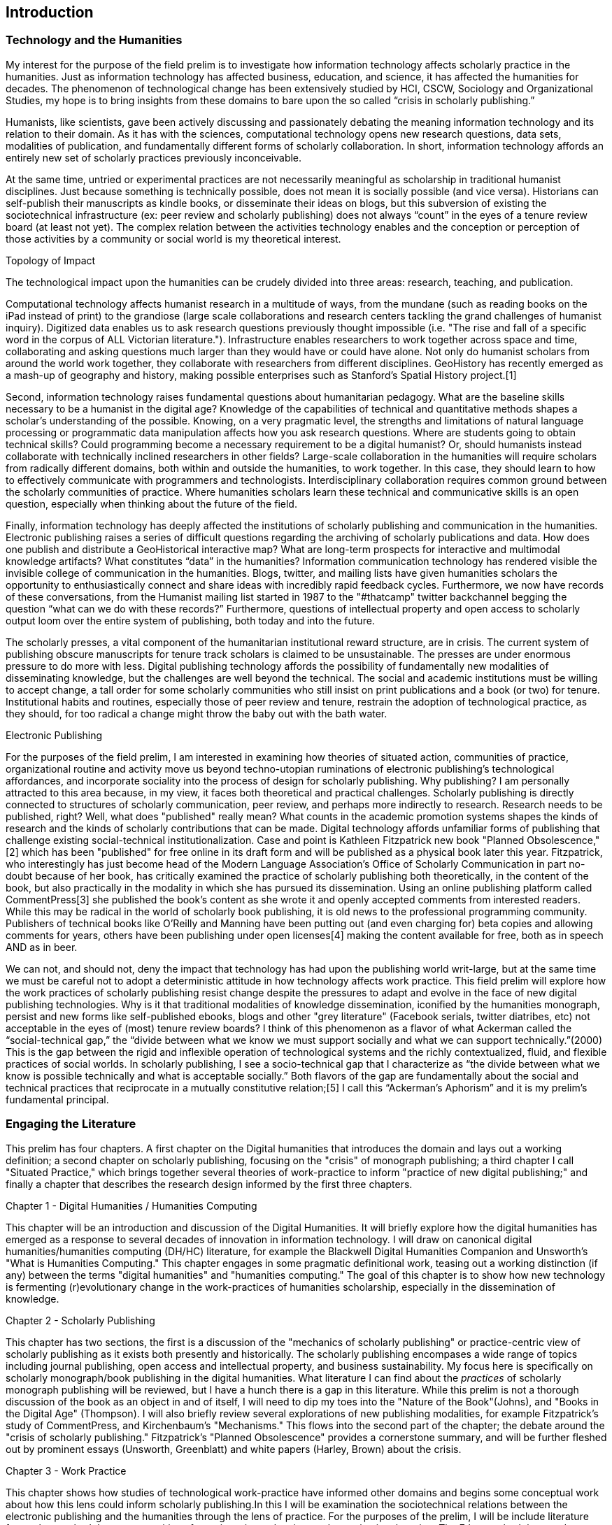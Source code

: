 




== Introduction

=== Technology and the Humanities
My interest for the purpose of the field prelim is to investigate how information technology affects scholarly practice in the humanities. Just as information technology has affected business, education, and science, it has affected the humanities for decades. The phenomenon of technological change has been extensively studied by HCI, CSCW, Sociology and Organizational Studies, my hope is to bring insights from these domains to bare upon the so called “crisis in scholarly publishing.”

Humanists, like scientists, gave been actively discussing and passionately debating the meaning information technology and its relation to their domain. As it has with the sciences, computational technology opens  new research questions, data sets, modalities of publication, and fundamentally different forms of scholarly collaboration. In short, information technology affords an entirely new set of scholarly practices previously inconceivable. 

At the same time, untried or experimental practices are not necessarily meaningful as scholarship in traditional humanist disciplines. Just because something is technically possible, does not mean it is socially possible (and vice versa). Historians can self-publish their manuscripts as kindle books, or disseminate their ideas on blogs, but this subversion of existing the sociotechnical infrastructure (ex: peer review and scholarly publishing) does not always “count” in the eyes of a tenure review board (at least not yet). The complex relation between the activities technology enables and the conception or perception of those activities by a community or social world is my theoretical interest.

.Topology of Impact
The technological impact upon the humanities can be crudely divided into three areas: research, teaching, and publication.

Computational technology affects humanist research in a multitude of ways, from the mundane (such as reading books on the iPad instead of print) to the grandiose (large scale collaborations and research centers tackling the grand challenges of humanist inquiry). Digitized data enables us to ask research questions previously thought impossible (i.e. "The rise and fall of a specific word in the corpus of ALL Victorian literature."). Infrastructure enables researchers to work together across space and time, collaborating and asking questions much larger than they would have or could have alone. Not only do humanist scholars from around the world work together, they collaborate with researchers from different disciplines. GeoHistory has recently emerged as a mash-up of geography and history, making possible enterprises such as Stanford's Spatial History project.[1] 

Second, information technology raises fundamental questions about humanitarian pedagogy. What are the baseline skills necessary to be a humanist in the digital age? Knowledge of the capabilities of technical and quantitative methods shapes a scholar’s understanding of the possible. Knowing, on a very pragmatic level, the strengths and limitations of natural language processing or programmatic data manipulation affects how you ask research questions. Where are students going to obtain technical skills? Could programming become a necessary requirement to be a digital humanist? Or, should humanists instead collaborate with technically inclined researchers in other fields? Large-scale collaboration in the humanities will require scholars from radically different domains, both within and outside the humanities, to work together. In this case, they should learn to how to effectively communicate with programmers and technologists. Interdisciplinary collaboration requires common ground between the scholarly communities of practice. Where humanities scholars learn these technical and communicative skills is an open question, especially when thinking about the future of the field.

Finally, information technology has deeply affected the institutions of scholarly publishing and communication in the humanities. Electronic publishing raises a series of difficult questions regarding the archiving of scholarly publications and data. How does one publish and distribute a GeoHistorical interactive map? What are long-term prospects for interactive and multimodal knowledge artifacts? What constitutes “data” in the humanities? Information communication technology has rendered visible the invisible college of communication in the humanities. Blogs, twitter, and mailing lists have given humanities scholars the opportunity to enthusiastically connect and share ideas with incredibly rapid feedback cycles. Furthermore, we now have records of these conversations, from the Humanist mailing list started in 1987 to the "#thatcamp" twitter backchannel begging the question “what can we do with these records?” Furthermore, questions of intellectual property and open access to scholarly output loom over the entire system of publishing, both today and into the future.

The scholarly presses, a vital component of the humanitarian institutional reward structure, are in crisis. The current system of publishing obscure manuscripts for tenure track scholars is claimed to be unsustainable. The presses are under enormous pressure to do more with less. Digital publishing technology affords the possibility of fundamentally new modalities of disseminating knowledge, but the challenges are well beyond the technical. The social and academic institutions must be willing to accept change, a tall order for some scholarly communities who still insist on print publications and a book (or two) for tenure. Institutional habits and routines, especially those of peer review and tenure, restrain the adoption of technological practice, as they should, for too radical a change might throw the baby out with the bath water.

.Electronic Publishing
For the purposes of the field prelim, I am interested in examining how theories of situated action, communities of practice, organizational routine and activity move us beyond techno-utopian ruminations of electronic publishing’s technological affordances, and incorporate sociality into the process of design for scholarly publishing. Why publishing? I am personally attracted to this area because, in my view, it faces both theoretical and practical challenges. Scholarly publishing is directly connected to structures of scholarly communication, peer review, and perhaps more indirectly to research. Research needs to be published, right? Well, what does "published" really mean? What counts in the academic promotion systems shapes the kinds of research and the kinds of scholarly contributions that can be made. Digital technology affords unfamiliar forms of publishing that challenge existing social-technical institutionalization. Case and point is Kathleen Fitzpatrick new book "Planned Obsolescence,"[2] which has been "published" for free online in its draft form and will be published as a physical book later this year. Fitzpatrick, who interestingly has just become head of the Modern Language Association's Office of Scholarly Communication in part no-doubt because of her book, has critically examined the practice of scholarly publishing both theoretically, in the content of the book, but also practically in the modality in which she has pursued its dissemination. Using an online publishing platform called CommentPress[3] she published the book’s content as she wrote it and openly accepted comments from interested readers. While this may be radical in the world of scholarly book publishing, it is old news to the professional programming community. Publishers of technical books like O’Reilly and Manning have been putting out (and even charging for) beta copies and allowing comments for years, others have been publishing under open licenses[4] making the content available for free, both as in speech AND as in beer.

We can not, and should not, deny the impact that technology has had upon the publishing world writ-large, but at the same time we must be careful not to adopt a deterministic attitude in how technology affects work practice. This field prelim will explore how the work practices of scholarly publishing resist change despite the pressures to adapt and evolve in the face of new digital publishing technologies. Why is it that traditional modalities of knowledge dissemination, iconified by the humanities monograph, persist and new forms like self-published ebooks, blogs and other "grey literature" (Facebook serials, twitter diatribes, etc) not acceptable in the eyes of (most) tenure review boards?  I think of this phenomenon as a flavor of what Ackerman called the “social-technical gap,” the “divide between what we know we must support socially and what we can support technically.”(2000) This is the gap between the rigid and inflexible operation of technological systems and the richly contextualized, fluid, and flexible practices of social worlds.  In scholarly publishing, I see a socio-technical gap that I characterize as “the divide between what we know is possible technically and what is acceptable socially.” Both flavors of the gap are fundamentally about the social and technical practices that reciprocate in a mutually constitutive relation;[5] I call this “Ackerman’s Aphorism” and it is my prelim’s fundamental principal.

=== Engaging the Literature
This prelim has four chapters. A first chapter on the Digital humanities that introduces the domain and lays out a working definition; a second chapter on scholarly publishing, focusing on the "crisis" of monograph publishing; a third chapter I call "Situated Practice," which brings together several theories of work-practice to inform "practice of new digital publishing;" and finally a chapter that describes the research design informed by the first three chapters.

.Chapter 1 - Digital Humanities / Humanities Computing
This chapter will be an introduction and discussion of the Digital Humanities. It will briefly explore how the digital humanities has emerged as a response to several decades of innovation in information technology. I will draw on canonical digital humanities/humanities computing (DH/HC) literature, for example the Blackwell Digital Humanities Companion and Unsworth's "What is Humanities Computing." This chapter engages in some pragmatic definitional work, teasing out a working distinction (if any) between the terms "digital humanities" and "humanities computing." The goal of this chapter is to show how new technology is fermenting (r)evolutionary change in the work-practices of humanities scholarship, especially in the dissemination of knowledge.
 
.Chapter 2 - Scholarly Publishing
This chapter has two sections, the first is a discussion of the "mechanics of scholarly publishing" or practice-centric view of scholarly publishing as it exists both presently and historically. The scholarly publishing encompases a wide range of topics including journal publishing, open access and intellectual property, and business sustainability. My focus here is specifically on scholarly monograph/book publishing in the digital humanities. What literature I can find about the _practices_ of scholarly monograph publishing will be reviewed, but I have a hunch there is a gap in this literature. While this prelim is not a thorough discussion of the book as an object in and of itself, I will need to dip my toes into the "Nature of the Book"(Johns), and "Books in the Digital Age" (Thompson). I will also briefly review several explorations of new publishing modalities, for example Fitzpatrick's study of CommentPress, and Kirchenbaum's "Mechanisms." This flows into the second part of the chapter; the debate around the "crisis of scholarly publishing." Fitzpatrick's "Planned Obsolescence" provides a cornerstone summary, and will be further fleshed out by prominent essays (Unsworth, Greenblatt) and white papers (Harley, Brown) about the crisis.

.Chapter 3 - Work Practice
This chapter shows how studies of technological work-practice have informed other domains and begins some conceptual work about how this lens could inform scholarly publishing.In this I will be examination the sociotechnical relations between the electronic publishing and the humanities through the lens of practice. For the purposes of the prelim, I will be include literature from ethnomethodology, communities of practice, situated action, and organizational routine. The Ethnomethodology and Situated Practice section will draw on foundational literature from CSCW such as Lucy Suchman's work on technologically situated action, Mark Ackerman's discussion of the social-technical gap, Button and Dourish's Technomethodology and Garfinkel's book, either Seeing Sociologically or EMs program. After engaging the situated practice literature I will foray into either communities of practice or organizational routine (possible both, but with a reduced scope). The intersection of these bodies of literature will provide an analytical and methodological baseline for constructing a research design that begs the question: how does technologically situated practice change or not change?

.Chapter 4 - Research Design
See squaring-research-design.asciidoc for some brainstorming about this chapter.
